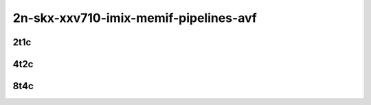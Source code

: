 2n-skx-xxv710-imix-memif-pipelines-avf
``````````````````````````````````````

2t1c
::::

.. raw:: html

    <a name="imix-2t1c-base-avf"></a>
    <center>
    Links to builds:
    <a href="https://packagecloud.io/app/fdio/2009/search?dist=ubuntu%2Fbionic" target="_blank">vpp-ref</a>,
    <a href="https://jenkins.fd.io/view/csit/job/csit-vpp-perf-mrr-weekly-master-2n-skx" target="_blank">csit-ref</a>
    <iframe width="1100" height="800" frameborder="0" scrolling="no" src="../_static/vpp/2n-skx-xxv710-imix-2t1c-memif-pipelines-avf.html"></iframe>
    <p><br><br></p>
    </center>

4t2c
::::

.. raw:: html

    <a name="imix-4t2c-base-avf"></a>
    <center>
    Links to builds:
    <a href="https://packagecloud.io/app/fdio/2009/search?dist=ubuntu%2Fbionic" target="_blank">vpp-ref</a>,
    <a href="https://jenkins.fd.io/view/csit/job/csit-vpp-perf-mrr-weekly-master-2n-skx" target="_blank">csit-ref</a>
    <iframe width="1100" height="800" frameborder="0" scrolling="no" src="../_static/vpp/2n-skx-xxv710-imix-4t2c-memif-pipelines-avf.html"></iframe>
    <p><br><br></p>
    </center>

8t4c
::::

.. raw:: html

    <a name="imix-8t4c-base-avf"></a>
    <center>
    Links to builds:
    <a href="https://packagecloud.io/app/fdio/2009/search?dist=ubuntu%2Fbionic" target="_blank">vpp-ref</a>,
    <a href="https://jenkins.fd.io/view/csit/job/csit-vpp-perf-mrr-weekly-master-2n-skx" target="_blank">csit-ref</a>
    <iframe width="1100" height="800" frameborder="0" scrolling="no" src="../_static/vpp/2n-skx-xxv710-imix-8t4c-memif-pipelines-avf.html"></iframe>
    <p><br><br></p>
    </center>
